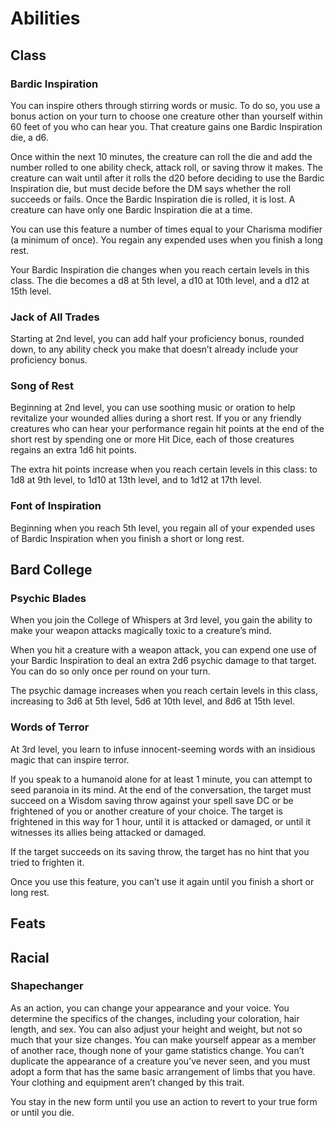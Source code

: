 #+TITLE Dr Henry Jones - Features
* Abilities  
** Class
*** Bardic Inspiration
    You can inspire others through stirring words or music. To do so, you use a bonus action on your turn to choose one creature other than yourself within 60 feet of you who can hear you. That creature gains one Bardic Inspiration die, a d6.

    Once within the next 10 minutes, the creature can roll the die and add the number rolled to one ability check, attack roll, or saving throw it makes. The creature can wait until after it rolls the d20 before deciding to use the Bardic Inspiration die, but must decide before the DM says whether the roll succeeds or fails. Once the Bardic Inspiration die is rolled, it is lost. A creature can have only one Bardic Inspiration die at a time.

    You can use this feature a number of times equal to your Charisma modifier (a minimum of once). You regain any expended uses when you finish a long rest.

    Your Bardic Inspiration die changes when you reach certain levels in this class. The die becomes a d8 at 5th level, a d10 at 10th level, and a d12 at 15th level.

*** Jack of All Trades
    Starting at 2nd level, you can add half your proficiency bonus, rounded down, to any ability check you make that doesn’t already include your proficiency bonus.

*** Song of Rest
    Beginning at 2nd level, you can use soothing music or oration to help revitalize your wounded allies during a short rest. If you or any friendly creatures who can hear your performance regain hit points at the end of the short rest by spending one or more Hit Dice, each of those creatures regains an extra 1d6 hit points.

    The extra hit points increase when you reach certain levels in this class: to 1d8 at 9th level, to 1d10 at 13th level, and to 1d12 at 17th level.

*** Font of Inspiration
    Beginning when you reach 5th level, you regain all of your expended uses of Bardic Inspiration when you finish a short or long rest.
** Bard College
*** Psychic Blades
    When you join the College of Whispers at 3rd level, you gain the ability to make your weapon attacks magically toxic to a creature’s mind.

    When you hit a creature with a weapon attack, you can expend one use of your Bardic Inspiration to deal an extra 2d6 psychic damage to that target. You can do so only once per round on your turn.

    The psychic damage increases when you reach certain levels in this class, increasing to 3d6 at 5th level, 5d6 at 10th level, and 8d6 at 15th level.

*** Words of Terror
    At 3rd level, you learn to infuse innocent-seeming words with an insidious magic that can inspire terror.

    If you speak to a humanoid alone for at least 1 minute, you can attempt to seed paranoia in its mind. At the end of the conversation, the target must succeed on a Wisdom saving throw against your spell save DC or be frightened of you or another creature of your choice. The target is frightened in this way for 1 hour, until it is attacked or damaged, or until it witnesses its allies being attacked or damaged.

    If the target succeeds on its saving throw, the target has no hint that you tried to frighten it.

    Once you use this feature, you can’t use it again until you finish a short or long rest.

** Feats

** Racial

*** Shapechanger
    As an action, you can change your appearance and your voice. You determine the specifics of the changes,
    including your coloration, hair length, and sex. You can also adjust your height and weight, but not so much that your size changes. You can make yourself appear as a member of another race, though none of your game statistics change. You can’t duplicate the appearance of a creature you’ve never seen, and you must adopt a form that has the same basic arrangement of limbs that you have. Your clothing and equipment aren’t changed by this trait.

    You stay in the new form until you use an action to revert to your true form or until you die.

